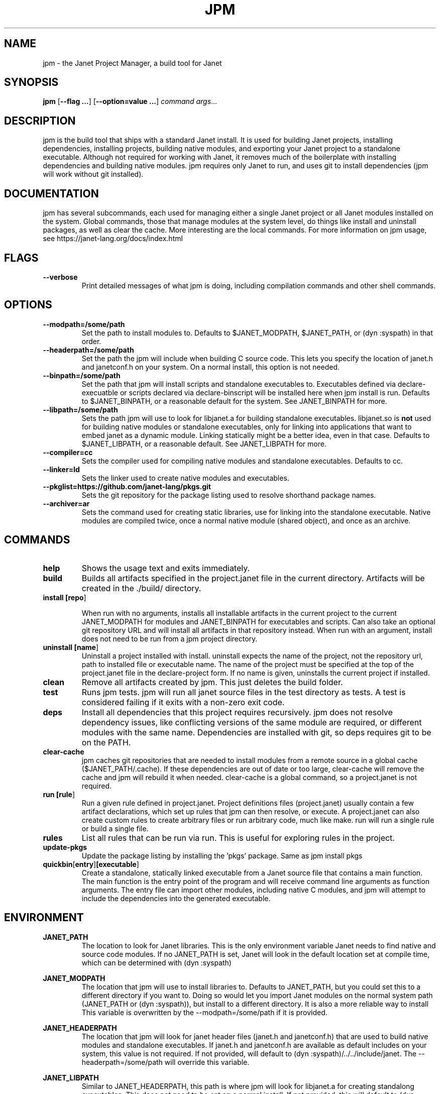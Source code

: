 .TH JPM 1
.SH NAME
jpm \- the Janet Project Manager, a build tool for Janet 
.SH SYNOPSIS
.B jpm
[\fB\-\-flag ...\fR]
[\fB\-\-option=value ...\fR]
.IR command
.IR args ...
.SH DESCRIPTION
jpm is the build tool that ships with a standard Janet install. It is
used for building Janet projects, installing dependencies, installing
projects, building native modules, and exporting your Janet project to a
standalone executable. Although not required for working with Janet, it
removes much of the boilerplate with installing dependencies and
building native modules. jpm requires only Janet to run, and uses git
to install dependencies (jpm will work without git installed).
.SH DOCUMENTATION

jpm has several subcommands, each used for managing either a single Janet project or
all Janet modules installed on the system. Global commands, those that manage modules
at the system level, do things like install and uninstall packages, as well as clear the cache.
More interesting are the local commands. For more information on jpm usage, see https://janet-lang.org/docs/index.html

.SH FLAGS

.TP
.BR \-\-verbose
Print detailed messages of what jpm is doing, including compilation commands and other shell commands.

.SH OPTIONS

.TP
.BR \-\-modpath=/some/path
Set the path to install modules to. Defaults to $JANET_MODPATH, $JANET_PATH, or (dyn :syspath) in that order.

.TP
.BR \-\-headerpath=/some/path
Set the path the jpm will include when building C source code. This lets
you specify the location of janet.h and janetconf.h on your system. On a
normal install, this option is not needed.

.TP
.BR \-\-binpath=/some/path
Set the path that jpm will install scripts and standalone executables to. Executables
defined via declare-execuatble or scripts declared via declare-binscript will be installed
here when jpm install is run. Defaults to $JANET_BINPATH, or a reasonable default for the system.
See JANET_BINPATH for more.

.TP
.BR \-\-libpath=/some/path
Sets the path jpm will use to look for libjanet.a for building standalone executables. libjanet.so
is \fBnot\fR used for building native modules or standalone executables, only
for linking into applications that want to embed janet as a dynamic module.
Linking statically might be a better idea, even in that case. Defaults to
$JANET_LIBPATH, or a reasonable default. See JANET_LIBPATH for more.

.TP
.BR \-\-compiler=cc
Sets the compiler used for compiling native modules and standalone executables. Defaults
to cc.

.TP
.BR \-\-linker=ld
Sets the linker used to create native modules and executables.

.TP
.BR \-\-pkglist=https://github.com/janet-lang/pkgs.git
Sets the git repository for the package listing used to resolve shorthand package names.

.TP
.BR \-\-archiver=ar
Sets the command used for creating static libraries, use for linking into the standalone executable.
Native modules are compiled twice, once a normal native module (shared object), and once as an
archive.

.SH COMMANDS
.TP
.BR help
Shows the usage text and exits immediately.

.TP
.BR build
Builds all artifacts specified in the project.janet file in the current directory. Artifacts will
be created in the ./build/ directory.

.TP
.BR install\ [\fBrepo\fR]

When run with no arguments, installs all installable artifacts in the current project to
the current JANET_MODPATH for modules and JANET_BINPATH for executables and scripts. Can also
take an optional git repository URL and will install all artifacts in that repository instead.
When run with an argument, install does not need to be run from a jpm project directory.

.TP
.BR uninstall\ [\fBname\fR]
Uninstall a project installed with install. uninstall expects the name of the project, not the
repository url, path to installed file or executable name. The name of the project must be specified
at the top of the project.janet file in the declare-project form. If no name is given, uninstalls
the current project if installed.

.TP
.BR clean
Remove all artifacts created by jpm. This just deletes the build folder.

.TP
.BR test
Runs jpm tests. jpm will run all janet source files in the test directory as tests. A test
is considered failing if it exits with a non-zero exit code.

.TP
.BR deps
Install all dependencies that this project requires recursively. jpm does not
resolve dependency issues, like conflicting versions of the same module are required, or
different modules with the same name. Dependencies are installed with git, so deps requires
git to be on the PATH.

.TP
.BR clear-cache
jpm caches git repositories that are needed to install modules from a remote
source in a global cache ($JANET_PATH/.cache). If these dependencies are out of
date or too large, clear-cache will remove the cache and jpm will rebuild it
when needed. clear-cache is a global command, so a project.janet is not
required.

.TP
.BR run\ [\fBrule\fR]
Run a given rule defined in project.janet. Project definitions files (project.janet) usually
contain a few artifact declarations, which set up rules that jpm can then resolve, or execute.
A project.janet can also create custom rules to create arbitrary files or run arbitrary code, much
like make. run will run a single rule or build a single file.

.TP
.BR rules
List all rules that can be run via run. This is useful for exploring rules in the project.

.TP
.BR update-pkgs
Update the package listing by installing the 'pkgs' package. Same as jpm install pkgs

.TP
.BR quickbin [\fBentry\fR] [\fBexecutable\fR]
Create a standalone, statically linked executable from a Janet source file that contains a main function.
The main function is the entry point of the program and will receive command line arguments
as function arguments. The entry file can import other modules, including native C modules, and
jpm will attempt to include the dependencies into the generated executable.

.SH ENVIRONMENT

.B JANET_PATH
.RS
The location to look for Janet libraries. This is the only environment variable Janet needs to
find native and source code modules. If no JANET_PATH is set, Janet will look in
the default location set at compile time, which can be determined with (dyn :syspath)
.RE

.B JANET_MODPATH
.RS
The location that jpm will use to install libraries to. Defaults to JANET_PATH, but you could
set this to a different directory if you want to. Doing so would let you import Janet modules
on the normal system path (JANET_PATH or (dyn :syspath)), but install to a different directory. It is also a more reliable way to install
This variable is overwritten by the --modpath=/some/path if it is provided.
.RE

.B JANET_HEADERPATH
.RS
The location that jpm will look for janet header files (janet.h and janetconf.h) that are used
to build native modules and standalone executables. If janet.h and janetconf.h are available as
default includes on your system, this value is not required. If not provided, will default to
(dyn :syspath)/../../include/janet. The --headerpath=/some/path will override this variable.
.RE

.B JANET_LIBPATH
.RS
Similar to JANET_HEADERPATH, this path is where jpm will look for
libjanet.a for creating standalong executables. This does not need to be
set on a normal install. 
If not provided, this will default to (dyn :syspath)/../../lib.
The --libpath=/some/path will override this variable.
.RE

.B JANET_BINPATH
.RS
The directory where jpm will install binary scripts and executables to.
Defaults to
(dyn :syspath)/../../lib.
The --binpath=/some/path will override this variable.
.RE

.B JANET_PKGLIST
.RS
The git repository URL that contains a listing of packages. This allows installing packages with shortnames, which
is mostly a convenience. However, package dependencies can use short names, package listings
can be used to choose a particular set of dependency versions for a whole project.

.SH AUTHOR
Written by Calvin Rose <calsrose@gmail.com>
